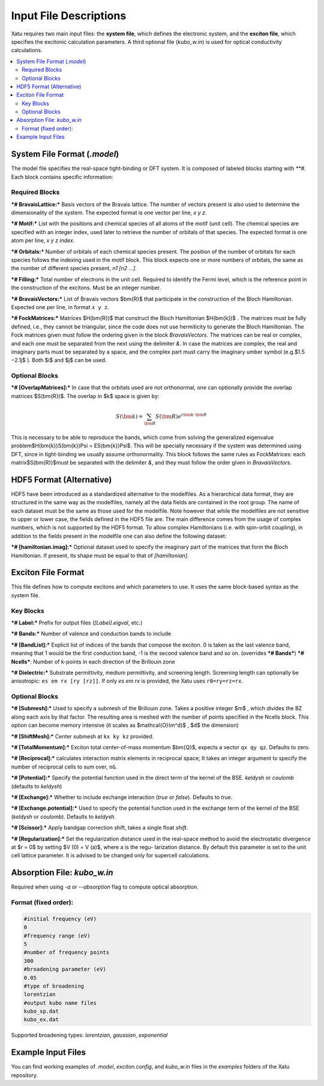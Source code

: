 ==========================
Input File Descriptions
==========================

Xatu requires two main input files: the **system file**, which defines the electronic system, and the **exciton file**, which specifies the excitonic calculation parameters. A third optional file (`kubo_w.in`) is used for optical conductivity calculations.

.. contents::
   :local:
   :depth: 2

System File Format (`.model`)
=============================

The model file specifies the real-space tight-binding or DFT system. It is composed of labeled blocks starting with `**#`. Each block contains specific information:

Required Blocks
---------------

***# BravaisLattice:*** Basis vectors of the Bravais lattice. The number of vectors present is also used
to determine the dimensionality of the system. The expected format is one vector per line, `x y z`.

***# Motif:*** List with the positions and chemical species of all atoms of the motif (unit cell). The chemical species are specified with an integer index, used later to retrieve the number of orbitals of that species. The expected format is one atom per line, `x y z index`.

***# Orbitals:*** Number of orbitals of each chemical species present. The position of the number of orbitals for each species follows the indexing used in the motif block. This block expects one or more numbers of orbitals, the same as the number of different species present, `n1 [n2 ...]`.

***# Filling:*** Total number of electrons in the unit cell. Required to identify the Fermi level, which is the reference point in the construction of the excitons. Must be an integer number.

***# BravaisVectors:*** List of Bravais vectors $\bm{R}$ that participate in the construction of the Bloch Hamiltonian. Expected one per line, in format ``x y z``.

***# FockMatrices:*** Matrices $H(\bm{R})$ that construct the Bloch Hamiltonian $H(\bm{k})$ . The matrices must
be fully defined, i.e., they cannot be triangular, since the code does not use hermiticity to generate the Bloch Hamiltonian. The Fock matrices given must follow the ordering given in the block `BravaisVectors`. The matrices can be real or complex, and each one must be separated from the next using the delimiter `&`. In case the matrices are complex, the real and imaginary parts must be separated by a space, and the complex part must carry the imaginary umber symbol (e.g.$1.5 −2.1j$ ). Both $i$ and $j$ can be used.

Optional Blocks
---------------

***# [OverlapMatrices]:*** In case that the orbitals used are not orthonormal, one can optionally provide the overlap matrices $S(\bm{R})$. The overlap in $k$ space is given by:

.. math::

   S(\bm{k}) = \sum_{\bm{R}}S(\bm{R})e^{i\bm{k}\cdot\bm{R}}

This is necessary to be able to reproduce the bands, which come from solving the generalized eigenvalue problem$H(\bm{k})S(\bm{k})\Psi = ES(\bm{k})\Psi$. This will be specially necessary if the system was determined using DFT, since in tight-binding we usually assume orthonormality. This block follows the same rules as FockMatrices: each matrix$S(\bm{R})$must be separated with the delimiter `&`, and they must follow the order given in `BravaisVectors`.

HDF5 Format (Alternative)
=========================

HDF5 have been introduced as a standardized alternative to the modelfiles. As a hierarchical data format, they are structured in the same way as the modelfiles, namely all the data fields are contained in the root group. The name of each dataset must be the same as those used for the modelfile. Note however that while the modelfiles are not sensitive to upper or lower case, the fields defined in the HDF5 file are. The main difference comes from the usage of complex numbers, which is not supported by the HDF5 format. To allow complex Hamiltonians (i.e. with spin-orbit coupling), in addition to the fields present in the modelfile one can also define the following dataset:  

***# [hamiltonian.imag]:*** Optional dataset used to specify the imaginary part of the matrices that form the Bloch Hamiltonian. If present, its shape must be equal to that of `[hamiltonian]`.

Exciton File Format
===================

This file defines how to compute excitons and which parameters to use. It uses the same block-based syntax as the system file.

Key Blocks
----------

***# Label:*** Prefix for output files (`[Label].eigval`, etc.)

***# Bands:*** Number of valence and conduction bands to include

***# [BandList]:*** Explicit list of indices of the bands that compose the exciton. 0 is taken as the last valence band, meaning that 1 would be the first conduction band, -1 is the second valence band and so on.  (overrides ***# Bands***) ***# Ncells***: Number of k-points in each direction of the Brillouin zone

***# Dielectric:*** Substrate permittivity, medium permittivity, and screening length. Screening length can optionally be anisotropic: ``es em rx [ry [rz]]``. If only `es em rx` is provided, the Xatu uses ``r0=ry=rz=rx``.

Optional Blocks
---------------

***# [Submesh]:*** Used to specify a submesh of the Brillouin zone. Takes a positive integer $m$ , which divides the BZ along each axis by that factor. The resulting area is meshed with the number of points specified in the Ncells block. This option can become memory intensive (it scales as $\mathcal{O}(m^d)$ , $d$ the dimension)

***# [ShiftMesh]:*** Center submesh at ``kx ky kz`` provided.

***# [TotalMomentum]:*** Exciton total center-of-mass momentum $\bm{Q}$, expects a vector ``qx qy qz``. Defaults to zero.

***# [Reciprocal]:*** calculates interaction matrix elements in reciprocal space; It takes an integer argument to specify the number of reciprocal cells to sum over, ``nG``.

***# [Potential]:*** Specify the potential function used in the direct term of the kernel of the BSE. `keldysh` or `coulomb` (defaults to `keldysh`)

***# [Exchange]:*** Whether to include exchange interaction (`true` or `false`). Defaults to `true`.

***# [Exchange.potential]:*** Used to specify the potential function used in the exchange term of the kernel of the BSE (`keldysh` or `coulomb`). Defaults to `keldysh`.

***# [Scissor]:*** Apply bandgap correction shift, takes a single float `shift`.

***# [Regularization]:*** Set the regularization distance used in the real-space method
to avoid the electrostatic divergence at $r = 0$ by setting $V (0) = V (a)$, where a is the regu-
larization distance. By default this parameter is set to the unit cell lattice parameter. It is
advised to be changed only for supercell calculations.

Absorption File: `kubo_w.in`
============================

Required when using `-a` or `--absorption` flag to compute optical absorption.

Format (fixed order):
---------------------

.. code-block:: text

   #initial frequency (eV)
   0
   #frequency range (eV)
   5
   #number of frequency points
   300
   #broadening parameter (eV)
   0.05
   #type of broadening
   lorentzian
   #output kubo name files
   kubo_sp.dat
   kubo_ex.dat

Supported broadening types: `lorentzian`, `gaussian`, `exponential`

Example Input Files
===================

You can find working examples of `.model`, `exciton.config`, and `kubo_w.in` files in the `examples` folders of the Xatu repository.